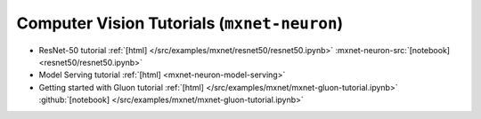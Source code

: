 Computer Vision Tutorials (``mxnet-neuron``)
============================================

* ResNet-50 tutorial :ref:`[html] </src/examples/mxnet/resnet50/resnet50.ipynb>` :mxnet-neuron-src:`[notebook] <resnet50/resnet50.ipynb>`
* Model Serving tutorial :ref:`[html] <mxnet-neuron-model-serving>`
* Getting started with Gluon tutorial :ref:`[html] </src/examples/mxnet/mxnet-gluon-tutorial.ipynb>` :github:`[notebook] </src/examples/mxnet/mxnet-gluon-tutorial.ipynb>`
